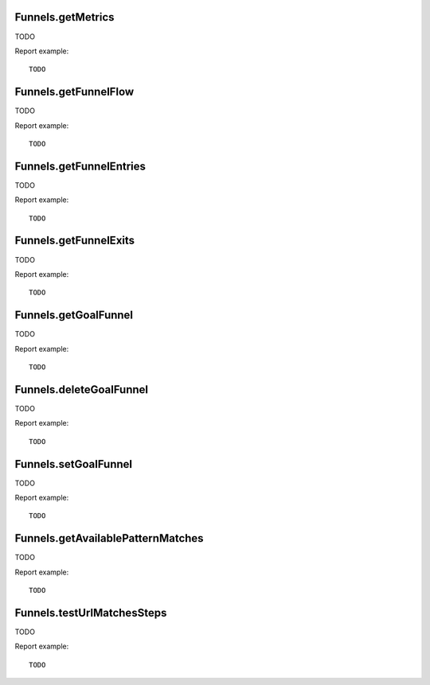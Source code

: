 .. highlight:: js
.. default-domain:: js

Funnels.getMetrics
``````````````````
TODO

.. function:: Funnels.getMetrics(idSite, period, date, idFunnel, idGoal, segment)

    :param idSite: TODO
    :param period: TODO
    :param date: TODO
    :param idFunnel: TODO
    :param idGoal: TODO
    :param segment: TODO
    :returns: TODO

Report example::

    TODO

Funnels.getFunnelFlow
`````````````````````
TODO

.. function:: Funnels.getFunnelFlow(idSite, period, date, idFunnel, idGoal, segment)

    :param idSite: TODO
    :param period: TODO
    :param date: TODO
    :param idFunnel: TODO
    :param idGoal: TODO
    :param segment: TODO
    :returns: TODO

Report example::

    TODO

Funnels.getFunnelEntries
````````````````````````
TODO

.. function:: Funnels.getFunnelEntries(idSite, period, date, idFunnel, segment, step, expanded, idSubtable)

    :param idSite: TODO
    :param period: TODO
    :param date: TODO
    :param idFunnel: TODO
    :param segment: TODO
    :param step: TODO
    :param expanded: TODO
    :param idSubtable: TODO
    :returns: TODO

Report example::

    TODO

Funnels.getFunnelExits
``````````````````````
TODO

.. function:: Funnels.getFunnelExits(idSite, period, date, idFunnel, segment, step)

    :param idSite: TODO
    :param period: TODO
    :param date: TODO
    :param idFunnel: TODO
    :param segment: TODO
    :param step: TODO
    :returns: TODO

Report example::

    TODO

Funnels.getGoalFunnel
`````````````````````
TODO

.. function:: Funnels.getGoalFunnel(idSite, idGoal)

    :param idSite: TODO
    :param idGoal: TODO
    :returns: TODO

Report example::

    TODO

Funnels.deleteGoalFunnel
````````````````````````
TODO

.. function:: Funnels.deleteGoalFunnel(idSite, idGoal)

    :param idSite: TODO
    :param idGoal: TODO
    :returns: TODO

Report example::

    TODO

Funnels.setGoalFunnel
`````````````````````
TODO

.. function:: Funnels.setGoalFunnel(idSite, idGoal, isActivated, steps)

    :param idSite: TODO
    :param idGoal: TODO
    :param isActivated: TODO
    :param steps: TODO
    :returns: TODO

Report example::

    TODO

Funnels.getAvailablePatternMatches
``````````````````````````````````
TODO

.. function:: Funnels.getAvailablePatternMatches()

    :returns: TODO

Report example::

    TODO

Funnels.testUrlMatchesSteps
```````````````````````````
TODO

.. function:: Funnels.testUrlMatchesSteps(url, steps)

    :param url: TODO
    :param steps: TODO
    :returns: TODO

Report example::

    TODO
